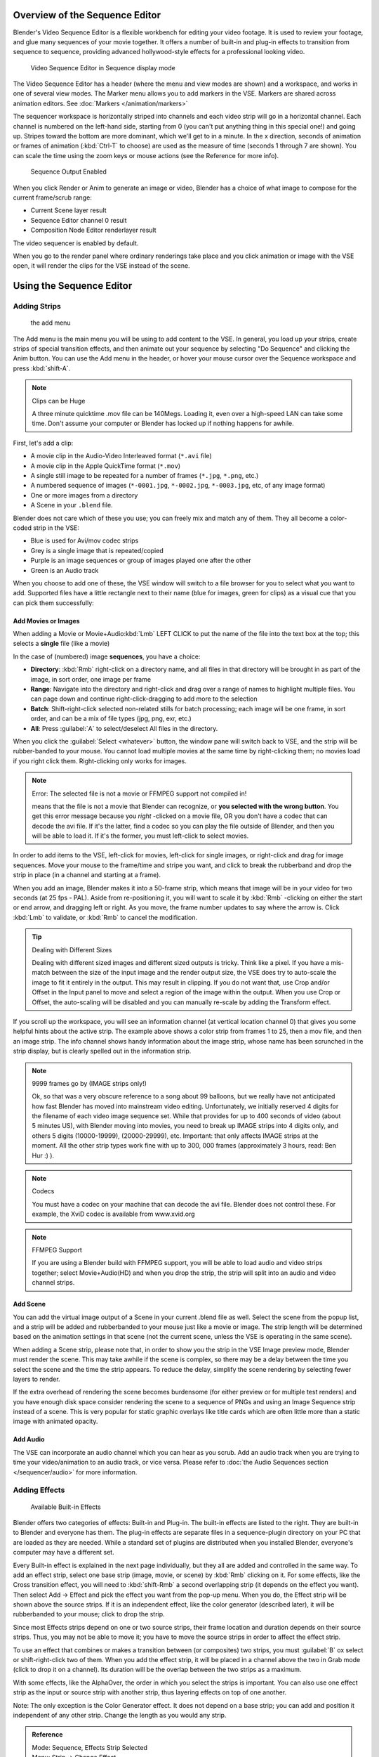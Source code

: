 
..    TODO/Review: {{review
   |text=Section "Editing sequences" entirely rewritten, needs an Admin to check and replace these pages. Here is the summary of the rewritten content :
   |fixes=[[Meta:Sanbox/Doc:2.6/Manual/Sequencer|Summary at Meta:Sanbox/Doc:2.6/Manual/Sequencer]]
   }} .

..    TODO/Review: {{WikiTask/Inprogress|50|--[[User:Polosson|http&#58;//www.polosson.com]] 00:48, 31 May 2013 (CEST)|link=Meta:Sanbox/Doc:2.6/Manual/Sequencer/Usage}} .


Overview of the Sequence Editor
*******************************

Blender's Video Sequence Editor is a flexible workbench for editing your video footage.
It is used to review your footage, and glue many sequences of your movie together.
It offers a number of built-in and plug-in effects to transition from sequence to sequence,
providing advanced hollywood-style effects for a professional looking video.


.. figure:: /images/2.5_Manual-VSE-header.jpg
   :width: 400px
   :figwidth: 400px

   Video Sequence Editor in Sequence display mode


The Video Sequence Editor has a header (where the menu and view modes are shown) and a workspace,
and works in one of several view modes. The Marker menu allows you to add markers in the VSE.
Markers are shared across animation editors. See :doc:`Markers </animation/markers>`

The sequencer workspace is horizontally striped into channels and each video strip will go in
a horizontal channel. Each channel is numbered on the left-hand side, starting from 0
(you can't put anything thing in this special one!) and going up.
Stripes toward the bottom are more dominant, which we'll get to in a minute.
In the x direction, seconds of animation or frames of animation
(:kbd:`Ctrl-T` to choose) are used as the measure of time
(seconds 1 through 7 are shown). You can scale the time using the zoom keys or mouse actions
(see the Reference for more info).


.. figure:: /images/2.5_Manual-VSE-DoSequence.jpg

   Sequence Output Enabled


When you click Render or Anim to generate an image or video,
Blender has a choice of what image to compose for the current frame/scrub range:

- Current Scene layer result
- Sequence Editor channel 0 result
- Composition Node Editor renderlayer result

The video sequencer is enabled by default.


When you go to the render panel where ordinary renderings take place and you click animation
or image with the VSE open, it will render the clips for the VSE instead of the scene.


Using the Sequence Editor
*************************

Adding Strips
=============

.. figure:: /images/VseAddMenu.jpg

   the add menu


The Add menu is the main menu you will be using to add content to the VSE. In general,
you load up your strips, create strips of special transition effects,
and then animate out your sequence by selecting "Do Sequence" and clicking the Anim button.
You can use the Add menu in the header,
or hover your mouse cursor over the Sequence workspace and press :kbd:`shift-A`.


.. note:: Clips can be Huge

   A three minute quicktime .mov file can be 140Megs.
   Loading it, even over a high-speed LAN can take some time.
   Don't assume your computer or Blender has locked up if nothing happens for awhile.


First, let's add a clip:

- A movie clip in the Audio-Video Interleaved format (``*.avi`` file)
- A movie clip in the Apple QuickTime format (``*.mov``)
- A single still image to be repeated for a number of frames (``*.jpg``, ``*.png``, etc.)
- A numbered sequence of images (``*-0001.jpg``, ``*-0002.jpg``, ``*-0003.jpg``, etc, of any image format)
- One or more images from a directory
- A Scene in your ``.blend`` file.

Blender does not care which of these you use; you can freely mix and match any of them.
They all become a color-coded strip in the VSE:

- Blue is used for Avi/mov codec strips
- Grey is a single image that is repeated/copied
- Purple is an image sequences or group of images played one after the other
- Green is an Audio track

When you choose to add one of these,
the VSE window will switch to a file browser for you to select what you want to add.
Supported files have a little rectangle next to their name (blue for images, green for clips)
as a visual cue that you can pick them successfully:


Add Movies or Images
--------------------

When adding a Movie or Movie+Audio\ :kbd:`Lmb` LEFT CLICK to put the name of the file into
the text box at the top; this selects a **single** file (like a movie)

In the case of (numbered) image **sequences**, you have a choice:

- **Directory**:
  :kbd:`Rmb` right-click on a directory name,
  and all files in that directory will be brought in as part of the image,
  in sort order, one image per frame
- **Range**:
  Navigate into the directory and right-click and drag over a range of names to highlight multiple files.
  You can page down and continue right-click-dragging to add more to the selection
- **Batch**:
  Shift-right-click selected non-related stills for batch processing; each image will be one frame, in sort order,
  and can be a mix of file types (jpg, png, exr, etc.)
- **All**:
  Press :guilabel:`A` to select/deselect All files in the directory.

When you click the :guilabel:`Select <whatever>` button,
the window pane will switch back to VSE, and the strip will be rubber-banded to your mouse.
You cannot load multiple movies at the same time by right-clicking them;
no movies load if you right click them. Right-clicking only works for images.

.. note:: Error: The selected file is not a movie or FFMPEG support not compiled in!

   means that the file is not a movie that Blender can recognize, or **you selected with the wrong button**.
   You get this error message because you *right* -clicked on a movie file,
   OR you don't have a codec that can decode the avi file. If it's the latter,
   find a codec so you can play the file outside of Blender, and then you will be able to load it.
   If it's the former, you must left-click to select movies.



In order to add items to the VSE, left-click for movies, left-click for single images,
or right-click and drag for image sequences.
Move your mouse to the frame/time and stripe you want,
and click to break the rubberband and drop the strip in place
(in a channel and starting at a frame).

When you add an image, Blender makes it into a 50-frame strip,
which means that image will be in your video for two seconds (at 25 fps - PAL).
Aside from re-positioning it,
you will want to scale it by :kbd:`Rmb` -clicking on either the start or end arrow,
and dragging left or right. As you move, the frame number updates to say where the arrow is.
Click :kbd:`Lmb` to validate, or :kbd:`Rmb` to cancel the modification.

.. tip:: Dealing with Different Sizes

   Dealing with different sized images and different sized outputs is tricky. Think like a pixel.
   If you have a mis-match between the size of the input image and the render output size,
   the VSE does try to auto-scale the image to fit it entirely in the output.
   This may result in clipping. If you do not want that, use Crop and/or Offset in the Input
   panel to move and select a region of the image within the output. When you use Crop or Offset,
   the auto-scaling will be disabled and you can manually re-scale by adding the Transform
   effect.


.. figure:: /images/Manual-VSE-sample.jpg

If you scroll up the workspace, you will see an information channel
(at vertical location channel 0) that gives you some helpful hints about the active strip.
The example above shows a color strip from frames 1 to 25, then a mov file,
and then an image strip. The info channel shows handy information about the image strip,
whose name has been scrunched in the strip display,
but is clearly spelled out in the information strip.


.. note:: 9999 frames go by (IMAGE strips only!)

   Ok, so that was a very obscure reference to a song about 99 balloons,
   but we really have not anticipated how fast Blender has moved into mainstream video editing. Unfortunately,
   we initially reserved 4 digits for the filename of each video image sequence set.
   While that provides for up to 400 seconds of video (about 5 minutes US), with Blender moving into movies,
   you need to break up IMAGE strips into 4 digits only, and others 5 digits (10000-19999), (20000-29999), etc.
   Important: that only affects IMAGE strips at the moment. All the other strip types work fine with up to 300,
   000 frames (approximately 3 hours, read: Ben Hur :) ).


.. note:: Codecs

   You must have a codec on your machine that can decode the avi file. Blender does not control these. For example,
   the XviD codec is available from www.xvid.org


.. note:: FFMPEG Support

   If you are using a Blender build with FFMPEG support, you will be able to load audio and video strips together;
   select Movie+Audio(HD) and when you drop the strip, the strip will split into an audio and video channel strips.


Add Scene
---------

You can add the virtual image output of a Scene in your current .blend file as well.
Select the scene from the popup list,
and a strip will be added and rubberbanded to your mouse just like a movie or image.
The strip length will be determined based on the animation settings in that scene
(not the current scene, unless the VSE is operating in the same scene).

When adding a Scene strip, please note that,
in order to show you the strip in the VSE Image preview mode, Blender must render the scene.
This may take awhile if the scene is complex,
so there may be a delay between the time you select the scene and the time the strip appears.
To reduce the delay, simplify the scene rendering by selecting fewer layers to render.

If the extra overhead of rendering the scene becomes burdensome
(for either preview or for multiple test renders) and you have enough disk space consider
rendering the scene to a sequence of PNGs and using an Image Sequence strip instead of a
scene.  This is very popular for static graphic overlays like title cards which are often
little more than a static image with animated opacity.


Add Audio
---------

The VSE can incorporate an audio channel which you can hear as you scrub.
Add an audio track when you are trying to time your video/animation to an audio track, or vice versa.
Please refer to :doc:`the Audio Sequences section </sequencer/audio>` for more information.


Adding Effects
==============

.. figure:: /images/Manual-VSE-SFX.jpg

   Available Built-in Effects


Blender offers two categories of effects: Built-in and Plug-in.
The built-in effects are listed to the right.
They are built-in to Blender and everyone has them. The plug-in effects are separate files in
a sequence-plugin directory on your PC that are loaded as they are needed.
While a standard set of plugins are distributed when you installed Blender,
everyone's computer may have a different set.

Every Built-in effect is explained in the next page individually,
but they all are added and controlled in the same way. To add an effect strip,
select one base strip (image, movie, or scene) by :kbd:`Rmb` clicking on it.
For some effects, like the Cross transition effect,
you will need to :kbd:`shift-Rmb` a second overlapping strip
(it depends on the effect you want).
Then select Add → Effect and pick the effect you want from the pop-up menu. When you do,
the Effect strip will be shown above the source strips. If it is an independent effect,
like the color generator (described later), it will be rubberbanded to your mouse;
click to drop the strip.

Since most Effects strips depend on one or two source strips,
their frame location and duration depends on their source strips. Thus,
you may not be able to move it;
you have to move the source strips in order to affect the effect strip.

To use an effect that combines or makes a transition between (or composites) two strips,
you must :guilabel:`B` ox select or shift-right-click two of them.
When you add the effect strip, it will be placed in a channel above the two in Grab mode
(click to drop it on a channel).
Its duration will be the overlap between the two strips as a maximum.

With some effects, like the AlphaOver, the order in which you select the strips is important.
You can also use one effect strip as the input or source strip with another strip,
thus layering effects on top of one another.

Note: The only exception is the Color Generator effect. It does not depend on a base strip;
you can add and position it independent of any other strip.
Change the length as you would any strip.

.. admonition:: Reference
   :class: refbox

   | Mode:     Sequence, Effects Strip Selected
   | Menu:     Strip → Change Effect
   | Hotkey:   :kbd:`C`


If you picked the wrong effect from the menu, you can always change it by selecting the strip
(:kbd:`Rmb`) and using the Strip→Change Effect selection. Or,
you can press :guilabel:`C` hange to switch effects on a selected Effects strip.


Adding Plugin Effects
---------------------

FIXME(Template Unsupported: Warning/Not Yet Implemented;
{{Warning/Not Yet Implemented|VSE plugins are not working in Blender 2.6 currently...}})

.. Comment: <!--[[File:Manual-VSE-Plugins.png|right]]
   Sequence Plugins are special little routines written by special programmers in the C language
   as a dynamic load library (.DLL). A DLL can be loaded at any time (dynamically)
   as it is needed, so it "plugs in" to Blender. (In case you wondered:
   the extension is platform dependent. These files are named .so (shared object) on Linux e.g.)

   The image to the right shows the Sequence DLL's that I have available on my system. Each of
   them do some special effect indicated by their name or as explained on the
   [http://www-users.cs.umn.edu/~mein/blender/plugins/ Blender Resource Page for Plugins]
   or programmer website. For example, the Iris plugin transitions between two strips by opening
   an expanding hole in the middle of the first and letting the second one show through,
   like an iris of a camera opening up.
   Some of these plugins can be five or more years old and still work very well;
   Blender tries to ensure backward compatibility,
   and they should work independent of output format or resolution (size).--> .


Strip Properties
================

The properties for the strip are examined and set in the properties panel,
shortcut :kbd:`N`.


- Edit Strip - change properties of the strip
- Strip Input - where to pull images from
- Effect - Settings for effects strips
- Filter - Image pre-processing
- Proxy - Use representatives of the real image, for low-powered PCs
- Scene - Settings for when a scene strip is selected
- Sound - Settings for a sound clip

The panels for each of these sets of options and controls are shown to the right


Edit Strip Panel
----------------

:guilabel:`Name`
   You can name or rename your strips here.
:guilabel:`Type`
   Displays the type of strip selected.
:guilabel:`Blend Mode`
   By default, a strip Replaces the output image of any lower-level strips. However,
   many other blending modes are available based on the strip type. For example,
   Alpha-Over automatically overlays the image on top of a lower level strip.
   Autoblending modes remove the need for separate effect strips.
   Blend percent controls how much of an effect the strip exerts, even over time.

:guilabel:`Opacity`
   Set the opacity of the strip.
:guilabel:`Mute`
   Hides the strip so that it does not participate in the final image computation
:guilabel:`Lock`
   Prevents the strip from being moved.
:guilabel:`Channel`
   Changes the channel number, or row, of the strip.
:guilabel:`Start Frame`
   Changes the starting frame number of the strip, which is the same as grabbing and moving the strip.
   Tip: when you add a strip, I like to just drop it and then use this field to place it at the frame I want,
   rather that trying to drag and drop in exactly the right place.
:guilabel:`Length`
   Specify the number of frames to use for the strip.

Use the :guilabel:`Convert to Premul` button if a strip has an Alpha (transparency) channel.
Use :guilabel:`FilterY` if the strip is from broadcast video and has even or odd interlacing
fields. Enhance the color saturation through the :guilabel:`Mul` tiply field.
Play a strip backwards by enabling :guilabel:`Reverse Frames`.
Tell Blender to display every nth frame by entering a :guilabel:`Strobe` value. Finally,
when using MPEG video (VCD, DVD, XVid, DivX, ...),
an image is built up over the course of a few frames; use the :guilabel:`Preseek` field to
tell Blender to look backward and compose the image based on the n previous frames (e.g.
**15** for Mpeg2 DVD).


Effect Strip
------------

For all effects, use the Strip Properties panel to control the effects strip;
each effect has different controls, but they can all be set in the Properties panel.
Control the length of the strip to vary the speed with which the transform happens.
Regardless of whether they are built-in or plug-in,
all effect strips do some special image manipulation,
usually by operating on another strip or two in a different channel.
The effect strip is shown in some channel, but its resultant effect shows up as Channel 0.


Strip Input
-----------

Controls the source of the strip. Fields include file path, file name, image offset,
crop settings.

This is here you can edit/update the path of the file used by a strip. Very useful when you
moved it one way or the other - this avoid you deleting and re-creating the strip!

You have two text fields for path, the first being the path of the parent directory
(:guilabel:`Path`), and the second the file name itself.


Filter
------

Enables you to quickly set common image pre-processing options.
:guilabel:`Strobe`

:guilabel:`Flip`
   X flips (reverses) the image left-to-right, Y reverses top-to-bottom.
:guilabel:`Backwards`
   Reverses strip image sequence
:guilabel:`De-Interlace`
   Removes fields in a video file.

:guilabel:`Saturation`
   Increase or decrease the saturation of an image.
:guilabel:`Multiply`
   Multiplies the colors by this value.
:guilabel:`Premultiply`
   Premultiply the Alpha channel.
:guilabel:`Convert Float`
   Converts input to float data.

:guilabel:`Use Color Balance`
   Provides three filters to adjust coloration: Lift, Gamma, and Gain. Each pass can have a positive,
   or inverted effect by clicking the appropriate button.
   Set the amount of the effect by setting the color swatch; white (RGB 1,1,1) has no effect.


Proxy Strip Properties Panel
----------------------------

A proxy is a smaller image (faster to load) that stands in for the main image.
When you :guilabel:`Rebuild proxy` Blender computes small images (like thumbnails)
for the big images and may take some time. After computing them, though, editing functions
like scrubbing and scrolling and compositing functions like cross using these proxies is much
faster but gives a low-res result. Disable proxies before final rendering.

In order to actually *use* the proxies, the proper "Proxy Render Size" dropdown value must
be selected in the Properties panel of the Sequencer View (where the edit plays back).


Sound
-----

This panel appears when a sound file is selected.

Here you can specify the Sound Strip's file path and file name.

:guilabel:`Pack`
   Packs the sound file into the current .blend file.
:guilabel:`Caching`
   The sound file is decoded and loaded into RAM.
:guilabel:`Volume`
   Set the volume of the Sound file.
:guilabel:`Attenuation/dB`
   Attenuation in decibels
:guilabel:`Trim Duration Start/End`
   Offset the start and end of a sound strip.


Scene
-----

Specify the scene to be linked to the current scene strip.

:guilabel:`Sequencer`
   Process the render (and composited) result through the video sequence editor pipeline,
   if sequencer strips exist. This is the same function as in the render settings.
:guilabel:`Camera Override`
   Change the camera that will be used.


Adjusting the View
==================

Use these shortcuts to adjust the sequence area of the VSE:
Pan :kbd:`mmb`
Zoom :kbd:`wheel`
Vertical Scroll use :kbd:`Shift-wheel`, or drag on the left scroll bar.
Horizontal Scroll use :kbd:`ctrl-wheel`, or drag on the lower scroll ;bar.
Scale View Vertically, drag on the circles on the vertical scroll bar.
Scale View Horizontally, drag on the circles on the horizontal scroll bar.

As usual, the View Menu controls what and how you view in the workspace.

:guilabel:`Properties Panel`
   The Properties Panel contains options for the the way the preview is displayed.
:guilabel:`View all Sequences` :kbd:`home`
   Zooms (out) the display to show all strips.
:guilabel:`Fit preview in Window` :kbd:`home`
   Resizes preview so that it fits in the window.
:guilabel:`Show Preview 1:1` :kbd:`pad1`
   Resizes preview to a 1:1 scale (actual size).
:guilabel:`View Selected` :kbd:`pad.`
   Zooms in the display to fit only the selected strips

Use this when working arranging a lot of strips and you want to use all of your screen to work.

.. admonition:: Reference
   :class: refbox

   | Mode:     Sequence
   | Menu:     View → Show Frames, View → Show Seconds
   | Hotkey:   :kbd:`T`


:guilabel:`Draw Frames`
   Diplays the frame number instead of the time, in the Frame Number Indicator.
:guilabel:`Show Frame Number Indicator`
   Toggles the units of measure across the bottom of the workspace between seconds or frames.
:guilabel:`Safe Margin`
   Displays an overlay on the preview, marking where title safe region is.
:guilabel:`Separate Colors`
   When using Luma Waveform view, this separates R,G, and B into separate graphs.
:guilabel:`Transform Markers`
   Transform Markers as well as Strips.


Scrubbing
---------

To move back and forth through your movie, use the Timeline window.
:kbd:`Lmb` click and drag left/right in the timeline window,
moving the vertical bar which indicates the current frame. As you do,
the image for that frame is displayed in the VSE window.

Real-time scrubbing and image display is possible on reasonable computers when viewing an
image sequence or movie (avi/mov) file. Scene images have to be rendered individually,
which may take some time.


View Modes
----------

The icons in the header allow to change the view of the VSE. By default,
only the sequencer is displayed. The second button displays only the Preview window,
and the third button displays both the Sequencer and the Preview.

When the preview is enabled, you have several options to change what type pf preview to display. They are explained in the :doc:`Display Modes Page </sequencer/modes>`.


Scene Preview
-------------

When using a Scene Strip in the sequencer,
these settings in the Properties Panel determine how they are shown in the preview window.

:guilabel:`Open GL Preview`
   If you have Open GL, enable this setting to use Open GL for the scene preview renders.
   The drop down menu allows you to change how the Scene is displayed (Bounding Box, Wireframe, Solid, Textured).


View Settings
-------------

The View Settings section in the properties panel contains addition display options.

:guilabel:`Show Overexposed`
   Increasing this number to 1 or greater displays a striped overlay to the preview image, showing where it is overexposed. A higher number gives a higher threshold for marking overexposure.

:guilabel:`Safe Margin`
   Displays an overlay on the preview, marking where title safe region is.

:guilabel:`Proxy Render Size`
   Draws preview using full resolution or different proxy resolutions. Render resolution is determined in the render settings panel. Using a smaller preview size will increase speed.


Refresh View
------------

Certain operations, like moving an object in 3D View,
may not force the Sequencer to call for a refresh of the rendered image
(since the movement may not affect the rendered image). If an image or video, used as a strip,
is changed by some application outside of Blender,
Blender has no real way of being notified from your operating system.
To force Blender to re-read in files, and to force a re-render of the 3D View, click the
Refresh button to force Blender to update and synchronize all cached images and compute the
current frame.


Selecting Strips
================

The Select Menu helps you select strips in different ways.

:guilabel:`Strips to the Left`
   Select all strips to the left of the currently selected strip.
:guilabel:`Strips to the Right`
   Select all strips to the right of the currently selected strip.
:guilabel:`Select Surrounding Handles` :kbd:`alt-ctrl-Rmb`
   Select both handles of the strip, plus the neighboring handles on the immediately adjoining strips. Select with this method to move a strip that is between to others without affecting the selected strip's length.
:guilabel:`Left Handle` :kbd:`alt-Rmb`
   Select the left handle of the currently selected strip.
:guilabel:`Right Handle` :kbd:`ctrl-Rmb`
   Select the right handle of the currently selected strip.
:guilabel:`Linked`
   Select all strips linked to the currently selected strip
:guilabel:`Select All` :kbd:`A`
   Selects all the strips loaded.
:guilabel:`Select Inverse`
   Inverts the current selection.
:guilabel:`Border Select` :kbd:`B`
   Begins the :guilabel:`Box` mode select process. Click and drag a rectangular lasso around a region of strips in your Sequence workspace. When you release the mouse button, the additional strips will be selected.


Moving and Modifying Strips
===========================

:kbd:`G` Moves the selected strip(s) in time or in channels. Move your mouse horizontally (left/right) to change the strip's position in time. Move vertically (up/down) to change channels.


- To snap while dragging hold :kbd:`Ctrl`
- To 'ripple edit' (Make room for strips you drag) hold :kbd:`Alt` when placing a strip.

If you have added a strip by mistake or no longer want it,
delete it by pressing :guilabel:`X` or using this menu option.

:guilabel:`Duplicate` a strip to make an unlinked copy; drag it to a time and channel, and drop it by :kbd:`Lmb` click.

The Strip Menu contains additional tools for working with strips:
:guilabel:`Grab/Move`

:guilabel:`Grab/Extend from Frame`

:guilabel:`Cut (hard) at frame`

:guilabel:`Cut (soft) at frame`

:guilabel:`Separate Images`
:guilabel:`Deinterlace Movies`

:guilabel:`Duplicate Strips`

:guilabel:`Erase Strips`

:guilabel:`Set Render Size`

:guilabel:`Make Meta Strip`

:guilabel:`UnMeta Strip`

:guilabel:`Reload Strips`

:guilabel:`Reassign Inputs`

:guilabel:`Swap Inputs`


:guilabel:`Lock Strips`

:guilabel:`UnLock Strips`

:guilabel:`Mute Strips`

:guilabel:`Un-Mute Strips`

:guilabel:`Mute Deselected Strips`

:guilabel:`Snap Strips`

:guilabel:`Swap Strips`



Snap to Frame
-------------

:kbd:`shift-S`
Position your cursor (vertical green line) to the time you want.
Snap to current frame to start a strip exactly at the beginning of the frame.
If your Time display is in seconds,
you can get to fractional parts of a second by zooming the display;
you can get all the way down to an individual frame.


Separate Images to Strips
-------------------------

:kbd:`Y` Converts the strip into multiple strips, one strip for each frame. Very useful for slide shows and other cases where you want to bring in a set on non-continuous images.


Editing Strips
--------------

- :kbd:`Rmb` in the middle of the strip selects the **entire** strip; holding it down (or pressing :kbd:`G` rab) and then moving the mouse drags a strip around.


- :kbd:`Rmb` on the left arrow of the strip selects the **start** frame offset for that strip; holding it down (or pressing :kbd:`G` rab and then moving the mouse left/right changes the start frame within the strip by the number of frames you move it:
  - If you have a 20-image sequence strip, and drag the left arrow to the right by 10 frames, the strip will start at image 11 (images 1 to 10 will be skipped). Use this to clip off a rollup or useless lead-in.
  - Dragging the left arrow left will create a lead-in (copies) of the first frame for as many frames as you drag it. Use this when you want some frames for transitions to the this clip.


- :kbd:`Rmb` on the right arrow of the strip selects the **end** frame of the strip; holding it down (or pressing :kbd:`G` rab) and then moving the mouse changes the ending frame within the strip:
  - Dragging the right arrow to the left shortens the clip; any original images at the tail are ignored. Use this to quickly clip off a rolldown.
  - Dragging the right arrow right extends the clip. For movies and images sequences, more of the animation is used until exhausted. Extending a clip beyond its end results in Blender making a copy of the last image. Use this for transitions out of this clip.

.. note:: Multiple selection

   You can select several (handles of) strips by :kbd:`shift-Rmb` -clicking: when you'll hit :kbd:`G`, everything that's selected will move with your mouse - this means that, for example, you can at the same time move a strip, shorten two others, and extend a forth one.


- STRIP EXTEND. With a number of Image strips selected, pressing :kbd:`E` enters EXTEND mode. All selected strip handles to the "mouse side" of the current frame indicator will transform together, allowing you to essentially extend the strips that fall exactly on the current frame marker and having all others adjust to compensate.

While splicing two strips happens just by placing them finish-to-start,
cut a strip by pressing :kbd:`K` to cut. At the selected frame for the selected strips,
K cuts them in two. Use Cut to trim off roll-ups or lead-ins, or roll-downs or extra film shot
("C" was already taken for Change).


.. note:: Note on the 'cut'

   When you 'cut' a strip, you don't really make a cut like it was with the 'old editing' on real film. In fact, you make a copy of the strip: the end of the original one is 'winded' to the cut point, as with the beginning of the new copy.

   For example, imagine that you have a strip of **50** frames,
   and that you want to delete the first ten ones.
   You have to go to the **11** :sup:`th` frame, and hit :kbd:`K`;
   the cut 'divides' your strip in two parts. You now can select the first small part
   (frames **1** to **10**), and delete it hitting :kbd:`X`.

   You might think that you have really erased the frames **1** to **10**,
   but there are still there, 'winded', as in a film reel, under your frame **11** :
   you just have deleted one of the two copies of your strip created by the 'cut'.
   And you can at any time get your 'lost' frames back
   (just :kbd:`Rmb` -click on the left arrow of the strip,
   then :kbd:`G` grab it to the left to display the desired number of frames again (or to
   the right to 'hide' more frames - this is another way to remove frames at the beginning/end of
   a strip!).

   This is at the heart of nearly every editor solution, and that's quite handy!


.. note:: Action Stops

   When extending the start beyond the beginning or end after the ending, keep in mind that only the last image copies, so when viewed, action will stop on that frame. Start your transition (fade, cross) a little early while action is still happening so that the stop action is not that noticeable (unless, of course, you want it to be, like the 80's drama sitcoms).


Change the length of an effect strip by changing the start/end frame of the origin strips.


Copy and Paste
--------------

You can copy a clip and paste it using the two header buttons.


Meta Strips
-----------

A Meta-Strip is a group of strips. Select all the strips you want to group,
and Ctrl-g to group them into one meta.
The meta spans from the beginning of the first strip to the end of the last one,
and condenses all channels into a single strip, just like doing a mixdown in audio software.
Separating (ungrouping) them restores them to their relative positions and channels.

The default blend mode for a meta strip is Replace.  There are many cases where this alters
the results of the animation so be sure to check the results and adjust the blend mode if
necessary.

One convenient use for meta strips is when you want to apply the same effect to multiple
strips.  For example: scaling a loop.  Until blender gets a Loop effect,
the only way to loop a clip is to duplicate it several times.
If the clip needs any transforms (like scaling or translating an animated watermark or source
material in a different aspect ratio) it is much more convenient to apply a single set of
transforms to a meta strip built from the repeated duplicates than apply copies of those
transforms to each instance in the loop.

It is possible to edit the contents of a meta strip by selecting it and pressing Tab.
You can press Tab again to finish editing that strip.  Since meta strips can be nested, to pop
out one level of meta strip make sure you do not have a meta strip as the active strip when
you press Tab.


